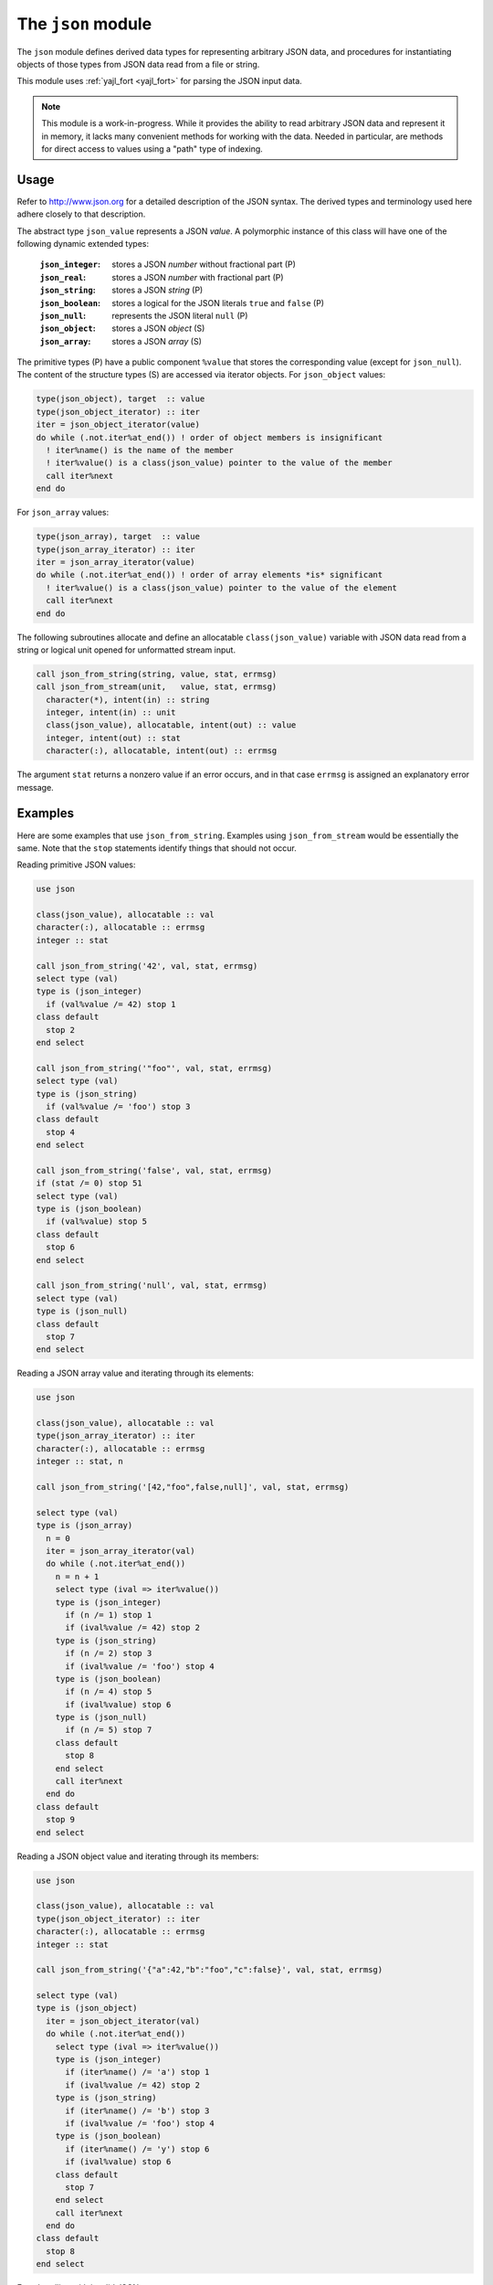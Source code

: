.. _json-module:

===================
The ``json`` module
===================

The ``json`` module defines derived data types for representing arbitrary
JSON data, and procedures for instantiating objects of those types from JSON
data read from a file or string.

This module uses :ref:`yajl_fort <yajl_fort>` for parsing the JSON input data.

.. note::

   This module is a work-in-progress. While it provides the ability to read
   arbitrary JSON data and represent it in memory, it lacks many convenient
   methods for working with the data. Needed in particular, are methods for
   direct access to values using a "path" type of indexing.

Usage
=====

Refer to http://www.json.org for a detailed description of the JSON syntax.
The derived types and terminology used here adhere closely to that description.

The abstract type ``json_value`` represents a JSON `value`. A polymorphic
instance of this class will have one of the following dynamic extended types:

  :``json_integer``:  stores a JSON `number` without fractional part (P)
  :``json_real``:     stores a JSON `number` with fractional part (P)
  :``json_string``:   stores a JSON `string` (P)
  :``json_boolean``:  stores a logical for the JSON literals ``true``
                      and ``false`` (P)
  :``json_null``:     represents the JSON literal ``null`` (P)
  :``json_object``:   stores a JSON `object` (S)
  :``json_array``:    stores a JSON `array` (S)

The primitive types (P) have a public component ``%value`` that stores the
corresponding value (except for ``json_null``). The content of the structure
types (S) are accessed via iterator objects.  For ``json_object`` values:

.. code-block:: fortran

   type(json_object), target  :: value
   type(json_object_iterator) :: iter
   iter = json_object_iterator(value)
   do while (.not.iter%at_end()) ! order of object members is insignificant
     ! iter%name() is the name of the member
     ! iter%value() is a class(json_value) pointer to the value of the member
     call iter%next
   end do

For ``json_array`` values:

.. code-block:: fortran

   type(json_array), target  :: value
   type(json_array_iterator) :: iter
   iter = json_array_iterator(value)
   do while (.not.iter%at_end()) ! order of array elements *is* significant
     ! iter%value() is a class(json_value) pointer to the value of the element
     call iter%next
   end do

The following subroutines allocate and define an allocatable
``class(json_value)`` variable with JSON data read from a string or logical
unit opened for unformatted stream input.

.. code-block:: fortran

   call json_from_string(string, value, stat, errmsg)
   call json_from_stream(unit,   value, stat, errmsg)
     character(*), intent(in) :: string
     integer, intent(in) :: unit
     class(json_value), allocatable, intent(out) :: value
     integer, intent(out) :: stat
     character(:), allocatable, intent(out) :: errmsg

The argument ``stat`` returns a nonzero value if an error occurs, and in that
case ``errmsg`` is assigned an explanatory error message.

Examples
========

Here are some examples that use ``json_from_string``. Examples using
``json_from_stream`` would be essentially the same. Note that the ``stop``
statements identify things that should not occur.

Reading primitive JSON values:

.. code-block:: fortran

   use json

   class(json_value), allocatable :: val
   character(:), allocatable :: errmsg
   integer :: stat

   call json_from_string('42', val, stat, errmsg)
   select type (val)
   type is (json_integer)
     if (val%value /= 42) stop 1
   class default
     stop 2
   end select

   call json_from_string('"foo"', val, stat, errmsg)
   select type (val)
   type is (json_string)
     if (val%value /= 'foo') stop 3
   class default
     stop 4
   end select

   call json_from_string('false', val, stat, errmsg)
   if (stat /= 0) stop 51
   select type (val)
   type is (json_boolean)
     if (val%value) stop 5
   class default
     stop 6
   end select

   call json_from_string('null', val, stat, errmsg)
   select type (val)
   type is (json_null)
   class default
     stop 7
   end select

Reading a JSON array value and iterating through its elements:

.. code-block:: fortran

   use json

   class(json_value), allocatable :: val
   type(json_array_iterator) :: iter
   character(:), allocatable :: errmsg
   integer :: stat, n

   call json_from_string('[42,"foo",false,null]', val, stat, errmsg)

   select type (val)
   type is (json_array)
     n = 0
     iter = json_array_iterator(val)
     do while (.not.iter%at_end())
       n = n + 1
       select type (ival => iter%value())
       type is (json_integer)
         if (n /= 1) stop 1
         if (ival%value /= 42) stop 2
       type is (json_string)
         if (n /= 2) stop 3
         if (ival%value /= 'foo') stop 4
       type is (json_boolean)
         if (n /= 4) stop 5
         if (ival%value) stop 6
       type is (json_null)
         if (n /= 5) stop 7
       class default
         stop 8
       end select
       call iter%next
     end do
   class default
     stop 9
   end select

Reading a JSON object value and iterating through its members:

.. code-block:: fortran

   use json

   class(json_value), allocatable :: val
   type(json_object_iterator) :: iter
   character(:), allocatable :: errmsg
   integer :: stat

   call json_from_string('{"a":42,"b":"foo","c":false}', val, stat, errmsg)

   select type (val)
   type is (json_object)
     iter = json_object_iterator(val)
     do while (.not.iter%at_end())
       select type (ival => iter%value())
       type is (json_integer)
         if (iter%name() /= 'a') stop 1
         if (ival%value /= 42) stop 2
       type is (json_string)
         if (iter%name() /= 'b') stop 3
         if (ival%value /= 'foo') stop 4
       type is (json_boolean)
         if (iter%name() /= 'y') stop 6
         if (ival%value) stop 6
       class default
         stop 7
       end select
       call iter%next
     end do
   class default
     stop 8
   end select

Error handling with invalid JSON:

.. code-block:: fortran

   use json

   class(json_value), allocatable :: val
   integer :: stat
   character(:), allocatable :: errmsg

   call json_from_string('[1,2,foo,3]', val, stat, errmsg)
   if (stat == 0) stop 1 ! should have been an error
   write(*,*) errmsg

This produces this error output when run:

.. code-block:: none

   lexical error: invalid string in json text.
                                    [1,2,foo,3]
                       (right here) ------^
